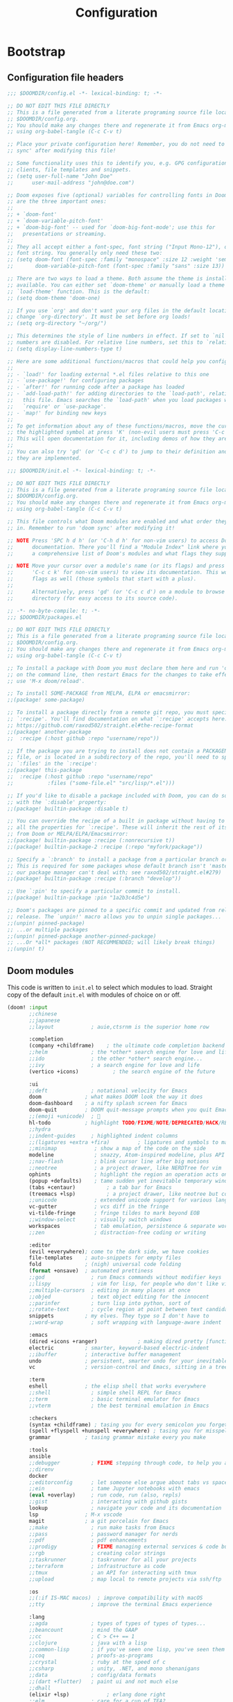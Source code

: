 :DOC-CONFIG:
# Tangle by default to config.el, which is the most common case
#+PROPERTY: header-args:emacs-lisp :tangle config.el
#+PROPERTY: header-args :mkdirp yes :comments no
#+STARTUP: fold
:END:

#+TITLE:   Configuration
#+AUTHOR:
#+EMAIL:

* Bootstrap
** Configuration file headers

#+begin_src emacs-lisp :tangle config.el
;;; $DOOMDIR/config.el -*- lexical-binding: t; -*-

;; DO NOT EDIT THIS FILE DIRECTLY
;; This is a file generated from a literate programing source file located at
;; $DOOMDIR/config.org.
;; You should make any changes there and regenerate it from Emacs org-mode
;; using org-babel-tangle (C-c C-v t)

;; Place your private configuration here! Remember, you do not need to run 'doom
;; sync' after modifying this file!

;; Some functionality uses this to identify you, e.g. GPG configuration, email
;; clients, file templates and snippets.
;; (setq user-full-name "John Doe"
;;      user-mail-address "john@doe.com")

;; Doom exposes five (optional) variables for controlling fonts in Doom. Here
;; are the three important ones:
;;
;; + `doom-font'
;; + `doom-variable-pitch-font'
;; + `doom-big-font' -- used for `doom-big-font-mode'; use this for
;;   presentations or streaming.
;;
;; They all accept either a font-spec, font string ("Input Mono-12"), or xlfd
;; font string. You generally only need these two:
;; (setq doom-font (font-spec :family "monospace" :size 12 :weight 'semi-light)
;;       doom-variable-pitch-font (font-spec :family "sans" :size 13))

;; There are two ways to load a theme. Both assume the theme is installed and
;; available. You can either set `doom-theme' or manually load a theme with the
;; `load-theme' function. This is the default:
;; (setq doom-theme 'doom-one)

;; If you use `org' and don't want your org files in the default location below,
;; change `org-directory'. It must be set before org loads!
;; (setq org-directory "~/org/")

;; This determines the style of line numbers in effect. If set to `nil', line
;; numbers are disabled. For relative line numbers, set this to `relative'.
;; (setq display-line-numbers-type t)

;; Here are some additional functions/macros that could help you configure Doom:
;;
;; - `load!' for loading external *.el files relative to this one
;; - `use-package!' for configuring packages
;; - `after!' for running code after a package has loaded
;; - `add-load-path!' for adding directories to the `load-path', relative to
;;   this file. Emacs searches the `load-path' when you load packages with
;;   `require' or `use-package'.
;; - `map!' for binding new keys
;;
;; To get information about any of these functions/macros, move the cursor over
;; the highlighted symbol at press 'K' (non-evil users must press 'C-c c k').
;; This will open documentation for it, including demos of how they are used.
;;
;; You can also try 'gd' (or 'C-c c d') to jump to their definition and see how
;; they are implemented.
#+end_src

#+begin_src emacs-lisp :tangle init.el
;;; $DOOMDIR/init.el -*- lexical-binding: t; -*-

;; DO NOT EDIT THIS FILE DIRECTLY
;; This is a file generated from a literate programing source file located at
;; $DOOMDIR/config.org.
;; You should make any changes there and regenerate it from Emacs org-mode
;; using org-babel-tangle (C-c C-v t)

;; This file controls what Doom modules are enabled and what order they load
;; in. Remember to run 'doom sync' after modifying it!

;; NOTE Press 'SPC h d h' (or 'C-h d h' for non-vim users) to access Doom's
;;      documentation. There you'll find a "Module Index" link where you'll find
;;      a comprehensive list of Doom's modules and what flags they support.

;; NOTE Move your cursor over a module's name (or its flags) and press 'K' (or
;;      'C-c c k' for non-vim users) to view its documentation. This works on
;;      flags as well (those symbols that start with a plus).
;;
;;      Alternatively, press 'gd' (or 'C-c c d') on a module to browse its
;;      directory (for easy access to its source code).
#+end_src

#+begin_src emacs-lisp :tangle packages.el
;; -*- no-byte-compile: t; -*-
;;; $DOOMDIR/packages.el

;; DO NOT EDIT THIS FILE DIRECTLY
;; This is a file generated from a literate programing source file located at
;; $DOOMDIR/config.org.
;; You should make any changes there and regenerate it from Emacs org-mode
;; using org-babel-tangle (C-c C-v t)

;; To install a package with Doom you must declare them here and run 'doom sync'
;; on the command line, then restart Emacs for the changes to take effect -- or
;; use 'M-x doom/reload'.

;; To install SOME-PACKAGE from MELPA, ELPA or emacsmirror:
;;(package! some-package)

;; To install a package directly from a remote git repo, you must specify a
;; `:recipe'. You'll find documentation on what `:recipe' accepts here:
;; https://github.com/raxod502/straight.el#the-recipe-format
;;(package! another-package
;;  :recipe (:host github :repo "username/repo"))

;; If the package you are trying to install does not contain a PACKAGENAME.el
;; file, or is located in a subdirectory of the repo, you'll need to specify
;; `:files' in the `:recipe':
;;(package! this-package
;;  :recipe (:host github :repo "username/repo"
;;           :files ("some-file.el" "src/lisp/*.el")))

;; If you'd like to disable a package included with Doom, you can do so here
;; with the `:disable' property:
;;(package! builtin-package :disable t)

;; You can override the recipe of a built in package without having to specify
;; all the properties for `:recipe'. These will inherit the rest of its recipe
;; from Doom or MELPA/ELPA/Emacsmirror:
;;(package! builtin-package :recipe (:nonrecursive t))
;;(package! builtin-package-2 :recipe (:repo "myfork/package"))

;; Specify a `:branch' to install a package from a particular branch or tag.
;; This is required for some packages whose default branch isn't 'master' (which
;; our package manager can't deal with; see raxod502/straight.el#279)
;;(package! builtin-package :recipe (:branch "develop"))

;; Use `:pin' to specify a particular commit to install.
;;(package! builtin-package :pin "1a2b3c4d5e")

;; Doom's packages are pinned to a specific commit and updated from release to
;; release. The `unpin!' macro allows you to unpin single packages...
;;(unpin! pinned-package)
;; ...or multiple packages
;;(unpin! pinned-package another-pinned-package)
;; ...Or *all* packages (NOT RECOMMENDED; will likely break things)
;;(unpin! t)
#+end_src

** Doom modules

This code is written to ~init.el~ to select which modules to load. Straight copy of the default ~init.el~ with modules of choice on or off.

#+begin_src emacs-lisp :tangle init.el
(doom! :input
       ;;chinese
       ;;japanese
       ;;layout            ; auie,ctsrnm is the superior home row

       :completion
       (company +childframe)	; the ultimate code completion backend
       ;;helm              ; the *other* search engine for love and life
       ;;ido               ; the other *other* search engine...
       ;;ivy               ; a search engine for love and life
       (vertico +icons)           ; the search engine of the future

       :ui
       ;;deft              ; notational velocity for Emacs
       doom              ; what makes DOOM look the way it does
       doom-dashboard    ; a nifty splash screen for Emacs
       doom-quit         ; DOOM quit-message prompts when you quit Emacs
       ;;(emoji +unicode)  ; 🙂
       hl-todo           ; highlight TODO/FIXME/NOTE/DEPRECATED/HACK/REVIEW
       ;;hydra
       ;;indent-guides     ; highlighted indent columns
       ;;(ligatures +extra +fira)         ; ligatures and symbols to make your code pretty again
       ;;minimap            ; show a map of the code on the side
       modeline             ; snazzy, Atom-inspired modeline, plus API
       ;;nav-flash          ; blink cursor line after big motions
       ;;neotree            ; a project drawer, like NERDTree for vim
       ophints              ; highlight the region an operation acts on
       (popup +defaults)    ; tame sudden yet inevitable temporary windows
       (tabs +centaur)			; a tab bar for Emacs
       (treemacs +lsp)			; a project drawer, like neotree but cooler
       ;;unicode            ; extended unicode support for various languages
       vc-gutter            ; vcs diff in the fringe
       vi-tilde-fringe      ; fringe tildes to mark beyond EOB
       ;;window-select      ; visually switch windows
       workspaces           ; tab emulation, persistence & separate workspaces
       ;;zen                ; distraction-free coding or writing

       :editor
       (evil +everywhere); come to the dark side, we have cookies
       file-templates    ; auto-snippets for empty files
       fold              ; (nigh) universal code folding
       (format +onsave)  ; automated prettiness
       ;;god               ; run Emacs commands without modifier keys
       ;;lispy             ; vim for lisp, for people who don't like vim
       ;;multiple-cursors  ; editing in many places at once
       ;;objed             ; text object editing for the innocent
       ;;parinfer          ; turn lisp into python, sort of
       ;;rotate-text       ; cycle region at point between text candidates
       snippets          ; my elves. They type so I don't have to
       ;;word-wrap         ; soft wrapping with language-aware indent

       :emacs
       (dired +icons +ranger)             ; making dired pretty [functional]
       electric          ; smarter, keyword-based electric-indent
       ;;ibuffer         ; interactive buffer management
       undo              ; persistent, smarter undo for your inevitable mistakes
       vc                ; version-control and Emacs, sitting in a tree

       :term
       eshell            ; the elisp shell that works everywhere
       ;;shell             ; simple shell REPL for Emacs
       ;;term              ; basic terminal emulator for Emacs
       ;;vterm             ; the best terminal emulation in Emacs

       :checkers
       (syntax +childframe) ; tasing you for every semicolon you forget
       (spell +flyspell +hunspell +everywhere) ; tasing you for misspelling mispelling
       grammar           ; tasing grammar mistake every you make

       :tools
       ansible
       ;;debugger          ; FIXME stepping through code, to help you add bugs
       ;;direnv
       docker
       ;;editorconfig      ; let someone else argue about tabs vs spaces
       ;;ein               ; tame Jupyter notebooks with emacs
       (eval +overlay)     ; run code, run (also, repls)
       ;;gist              ; interacting with github gists
       lookup              ; navigate your code and its documentation
       lsp               ; M-x vscode
       magit             ; a git porcelain for Emacs
       ;;make              ; run make tasks from Emacs
       ;;pass              ; password manager for nerds
       ;;pdf               ; pdf enhancements
       ;;prodigy           ; FIXME managing external services & code builders
       ;;rgb               ; creating color strings
       ;;taskrunner        ; taskrunner for all your projects
       ;;terraform         ; infrastructure as code
       ;;tmux              ; an API for interacting with tmux
       ;;upload            ; map local to remote projects via ssh/ftp

       :os
       ;;(:if IS-MAC macos)  ; improve compatibility with macOS
       ;;tty               ; improve the terminal Emacs experience

       :lang
       ;;agda              ; types of types of types of types...
       ;;beancount         ; mind the GAAP
       ;;cc                ; C > C++ == 1
       ;;clojure           ; java with a lisp
       ;;common-lisp       ; if you've seen one lisp, you've seen them all
       ;;coq               ; proofs-as-programs
       ;;crystal           ; ruby at the speed of c
       ;;csharp            ; unity, .NET, and mono shenanigans
       ;;data              ; config/data formats
       ;;(dart +flutter)   ; paint ui and not much else
       ;;dhall
       (elixir +lsp)            ; erlang done right
       ;;elm               ; care for a cup of TEA?
       emacs-lisp        ; drown in parentheses
       ;;erlang            ; an elegant language for a more civilized age
       ;;ess               ; emacs speaks statistics
       ;;factor
       ;;faust             ; dsp, but you get to keep your soul
       ;;fsharp            ; ML stands for Microsoft's Language
       ;;fstar             ; (dependent) types and (monadic) effects and Z3
       ;;gdscript          ; the language you waited for
       ;;(go +lsp)         ; the hipster dialect
       ;;(haskell +lsp)    ; a language that's lazier than I am
       ;;hy                ; readability of scheme w/ speed of python
       ;;idris             ; a language you can depend on
       json              ; At least it ain't XML
       ;;(java +meghanada) ; the poster child for carpal tunnel syndrome
       (javascript +lsp)       ; all(hope(abandon(ye(who(enter(here))))))
       ;;julia             ; a better, faster MATLAB
       ;;kotlin            ; a better, slicker Java(Script)
       ;;latex             ; writing papers in Emacs has never been so fun
       ;;lean              ; for folks with too much to prove
       ;;ledger            ; be audit you can be
       ;;lua               ; one-based indices? one-based indices
       markdown          ; writing docs for people to ignore
       ;;nim               ; python + lisp at the speed of c
       ;;nix               ; I hereby declare "nix geht mehr!"
       ;;ocaml             ; an objective camel
       (org               ; organize your plain life in plain text
  +pretty
  +dragndrop)			; drag & drop files/images into org buffers
       ;;php               ; perl's insecure younger brother
       plantuml           ; diagrams for confusing people more
       ;;purescript        ; javascript, but functional
       (python +lsp)      ; beautiful is better than ugly
       ;;qt                ; the 'cutest' gui framework ever
       ;;racket            ; a DSL for DSLs
       ;;raku              ; the artist formerly known as perl6
       ;;rest              ; Emacs as a REST client
       ;;rst               ; ReST in peace
       ;;(ruby +rails)     ; 1.step {|i| p "Ruby is #{i.even? ? 'love' : 'life'}"}
       (rust +lsp)        ; Fe2O3.unwrap().unwrap().unwrap().unwrap()
       ;;scala             ; java, but good
       (scheme +mit +lsp)  ; a fully conniving family of lisps
       (sh +lsp)          ; she sells {ba,z,fi}sh shells on the C xor
       ;;sml
       ;;solidity          ; do you need a blockchain? No.
       ;;swift             ; who asked for emoji variables?
       ;;terra             ; Earth and Moon in alignment for performance.
       ;;web               ; the tubes
       yaml              ; JSON, but readable
       ;;zig               ; C, but simpler

       :email
       ;;(mu4e +org +gmail)
       ;;notmuch
       ;;(wanderlust +gmail)

       :app
       ;;calendar
       ;;emms
       ;;everywhere        ; *leave* Emacs!? You must be joking
       ;;irc               ; how neckbeards socialize
       ;;(rss +org)        ; emacs as an RSS reader
       ;;twitter           ; twitter client https://twitter.com/vnought

       :config
       literate
       (default +bindings +smartparens))
#+end_src

* Better Defaults
** Settings

#+begin_src emacs-lisp
(defvar my/frame-transparency '(95 . 95))
;;(defvar my/default-font "Fira Code Retina")
;;(defvar my/default-font-size 125)
(defvar my/config (expand-file-name "~/.config/emacs/config.org"))
(defvar my/org-directory (file-name-as-directory "~/Documents/org"))
(defvar my/org-notes (concat my/org-directory "notes.org"))
(defvar my/bookmarks (concat (expand-file-name "~/.config/") "bookmarks.txt"))
(defvar my/projects-root "~/Projects/")
(defvar my/projects '("~/Documents/org" "~/Projects" "~/Projects/00_learning"))
#+end_src

A curated list of default settings.

[https://github.com/angrybacon/dotemacs/blob/master/dotemacs.org#use-better-defaults]
[https://github.com/tecosaur/emacs-config/blob/master/config.org#better-defaults]

#+begin_src emacs-lisp
(setq-default
 indent-tabs-mode t									; Use tabs to indent
 tab-width 2  						  					; Set width for tabs
 cursor-in-non-selected-windows nil   ; Hide the cursor in inactive windows
 cursor-type '(hbar . 2)				      ; Underline-shaped cursor
 custom-unlispify-menu-entries nil    ; Prefer kebab-case for titles
 custom-unlispify-tag-names nil	  	; Prefer kebab-case for symbols
 delete-by-moving-to-trash t		    	; Delete files to trash
 fill-column 80				        	  	; Set width for automatic line breaks
 gc-cons-threshold (* 8 1024 1024)  	; We're not using Game Boys anymore
 help-window-select t				      	; Focus new help windows when opened
 uniquify-buffer-name-style 'forward	; Uniquify buffer names
 window-combination-resize t			    ; Resize windows proportionally
 x-stretch-cursor t					        ; Stretch cursor to the glyph width
 delete-by-moving-to-trash t)				; Delete files to trash

(setq
 undo-limit 80000000									; Raise undo-limit to 80 Mb
 evil-want-fine-undo t					      ; By default while in insert all changes are one big blob. Be more granular.
 auto-save-default t					        ; Auto... save...
 auto-save-list-file-prefix nil       ; Prevent tracking for auto-saves
 truncate-string-ellipsis "…")        ; Nice ellipsis

(blink-cursor-mode 0)								; Prefer a still cursor
(fset 'yes-or-no-p 'y-or-n-p)         ; Replace yes/no prompts with y/n
(global-subword-mode 1)               ; Iterate through CamelCase words
(set-default-coding-systems 'utf-8)   ; Default to utf-8 encoding

(global-subword-mode 1)							; Iterate through CamelCase words

;; (unless (string-match-p "^Power N/A" (battery))   ; On laptops...
;;   (display-battery-mode 1))                       ; it's nice to know how much power you have
#+end_src

** Auto-customizations

By default, changes made via a customisation interface are added to init.el. All should be driven by files.

#+begin_src emacs-lisp
(setq-default custom-file null-device)
#+end_src

** Garbage collection

=garbage-collect= on focus-out, Emacs should feel snappier overall.

#+begin_src emacs-lisp
(add-function
 :after after-focus-change-function
 (defun my/garbage-collect-maybe ()
   (unless (frame-focus-state) (garbage-collect))))
#+end_src

** Windows

Prefer splitting below and to the right.

#+begin_src emacs-lisp
(after! evil
  (setq evil-vsplit-window-right t
  evil-split-window-below t))
#+end_src

Ask which buffer to display when splitting windows.

#+begin_src emacs-lisp
;; (after! evil
;; 			(advice-add 'evil-window-split :after 'counsel-switch-buffer)
;; 			(advice-add 'evil-window-vsplit :after 'counsel-switch-buffer))

(defadvice! prompt-for-buffer (&rest _)
  :after '(evil-window-split evil-window-vsplit)
  (consult-buffer))
#+end_src

** Dashboard

Emacs Dashboard is an extensible startup screen showing you recent files, bookmarks, agenda items and an Emacs banner.

#+begin_src emacs-lisp :tangle packages.el
;; (package! dashboard)
#+end_src

#+begin_src emacs-lisp
;; (use-package! dashboard
;;   :init
;;   (setq dashboard-items '(
;;         (recents . 5)
;;         (agenda . 5)
;;         )))
#+end_src

* User Interface Configuration

#+begin_src emacs-lisp
(setq doom-font (font-spec :family "JetBrains Mono" :size 15)
      doom-big-font (font-spec :family "JetBrains Mono" :size 26)
      doom-variable-pitch-font (font-spec :family "Overpass" :size 16)
      ;;doom-unicode-font (font-spec :family "JuliaMono")
      ;;doom-serif-font (font-spec :family "IBM Plex Mono" :weight 'light)
      )

;; There are two ways to load a theme. Both assume the theme is installed and
;; available. You can either set `doom-theme' or manually load a theme with the
;; `load-theme' function. This is the default:
(setq doom-theme 'doom-palenight)
#+end_src

#+begin_src emacs-lisp
(setq visible-bell t)	; Set up the visible bell
(column-number-mode t)

;; This determines the style of line numbers in effect. If set to `nil', line
;; numbers are disabled. For relative line numbers, set this to `relative'.
(setq display-line-numbers-type 'relative)
#+end_src

Sets transparency upon new frame creation for `emacsclient -nc` use case.

#+begin_src emacs-lisp
(defun my/set-frame-transparency (frame)
  (set-frame-parameter frame 'alpha my/frame-transparency))

(add-to-list 'after-make-frame-functions #'my/set-frame-transparency)
(my/set-frame-transparency (selected-frame))
#+end_src

* Key bindings
** ESC to cancel them all

Make ESC quit prompts.

#+begin_src emacs-lisp
(global-set-key (kbd "<escape>") 'keyboard-escape-quit)
#+end_src

** Open specific files

#+begin_src emacs-lisp
(map! :leader
      (:prefix ("-" . "open file")
       :desc "Edit doom config.org" "c" #'(lambda () (interactive) (find-file "~/.config/doom/config.org"))
       :desc "Edit doom init.el" "i" #'(lambda () (interactive) (find-file "~/.config/doom/init.el"))
       :desc "Edit doom packages.el" "p" #'(lambda () (interactive) (find-file "~/.config/doom/packages.el"))))
#+end_src

* Packages
** Projectile

#+begin_src emacs-lisp
(use-package! projectile
  :config
  (setq
   projectile-project-search-path my/projects
   projectile-sort-order 'access-time)
  :custom
  (projectile-enable-caching t)
  )

(after! projectile
  (projectile-discover-projects-in-directory my/projects-root)
  (projectile-discover-projects-in-directory my/org-directory))
#+end_src

* Org Mode

[https://github.com/daviwil/dotfiles/blob/master/Emacs.org#org-mode]
[https://github.com/daviwil/dotfiles/blob/master/Workflow.org]

** Configuration

#+begin_src emacs-lisp
(use-package! org
  :custom
  (org-directory my/org-directory)
  (org-startup-folded 'nofold)
  (org-src-tab-acts-natively t)
  (org-catch-invisible-edits 'smart))
#+end_src

** Structure Templates

'With just a few keystrokes, it is possible to insert empty structural blocks, such as ‘#+BEGIN_SRC’ … ‘#+END_SRC’, or to wrap existing text in such a block. '

[https://orgmode.org/manual/Structure-Templates.html]

#+begin_src emacs-lisp
(with-eval-after-load 'org
  (defun my/org-add-structure-template (alias language)
    (add-to-list 'org-structure-template-alist `(,alias . ,(format "src %s" language))))

  (my/org-add-structure-template "sh" "shell")
  (my/org-add-structure-template "el" "emacs-lisp")
  (my/org-add-structure-template "py" "python")
  (my/org-add-structure-template "sc" "scheme")
  (my/org-add-structure-template "json" "json")
  (my/org-add-structure-template "yaml" "yaml"))
#+end_src

** Babel languages

~Babel~ is Org-mode's ability to execute source code within Org-mode documents.

[https://orgmode.org/worg/org-contrib/babel/index.html]

#+begin_src emacs-lisp
(with-eval-after-load 'org
  (org-babel-do-load-languages
   'org-babel-load-languages '(
             (emacs-lisp . t)
             (scheme . t)
             )))
#+end_src

** Agenda
*** Defaults

#+begin_src emacs-lisp
(after! org
  (setq
   org-default-notes-files my/org-notes
   org-agenda-start-with-log-mode t
   org-ellipsis " ▼ "
   org-log-done 'time
   org-log-into-drawer t
   org-agenda-files (directory-files org-directory t "\\.org$")
   ;; org-agenda-files (directory-files-recursively org-directory "\\.org$")
   org-priority-default ?C
   ))
#+end_src

*** Custom dashboard

#+begin_src emacs-lisp
(after! org
  (setq org-agenda-custom-commands
  '(("n" "Dashboard - combines agenda and notes"
     ((agenda "" ((org-deadline-warning-days 7)))
      (tags-todo "+PRIORITY=\"A\""
           ((org-agenda-overriding-header "High Priority")))
      (tags-todo "+PRIORITY=\"B\"|+PRIORITY=\"C\""
           ((org-agenda-text-search-extra-files nil))))
     ))
  ))
#+end_src

** Capture

~doct~ (Declarative Org Capture Templates) is a function that provides an alternative, declarative syntax for describing Org capture templates.

[https://github.com/progfolio/doct]

#+begin_src emacs-lisp :noweb-ref none :tangle packages.el
;;(package! doct)
#+end_src

~bspwm~ rules do not allow/work with '-' in the window name, hence renaming the org-capture frame from 'doom-capture' to 'capture' so custom rules can target it.

#+begin_src emacs-lisp
(setcdr (assq `name +org-capture-frame-parameters) "capture")
#+end_src
